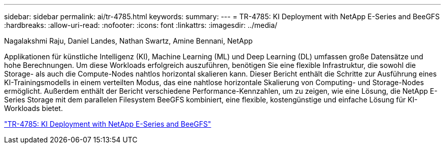 ---
sidebar: sidebar 
permalink: ai/tr-4785.html 
keywords:  
summary:  
---
= TR-4785: KI Deployment with NetApp E-Series and BeeGFS
:hardbreaks:
:allow-uri-read: 
:nofooter: 
:icons: font
:linkattrs: 
:imagesdir: ../media/


Nagalakshmi Raju, Daniel Landes, Nathan Swartz, Amine Bennani, NetApp

[role="lead"]
Applikationen für künstliche Intelligenz (KI), Machine Learning (ML) und Deep Learning (DL) umfassen große Datensätze und hohe Berechnungen. Um diese Workloads erfolgreich auszuführen, benötigen Sie eine flexible Infrastruktur, die sowohl die Storage- als auch die Compute-Nodes nahtlos horizontal skalieren kann. Dieser Bericht enthält die Schritte zur Ausführung eines KI-Trainingsmodells in einem verteilten Modus, das eine nahtlose horizontale Skalierung von Computing- und Storage-Nodes ermöglicht. Außerdem enthält der Bericht verschiedene Performance-Kennzahlen, um zu zeigen, wie eine Lösung, die NetApp E-Series Storage mit dem parallelen Filesystem BeeGFS kombiniert, eine flexible, kostengünstige und einfache Lösung für KI-Workloads bietet.

link:https://www.netapp.com/pdf.html?item=/media/17040-tr4785pdf.pdf["TR-4785: KI Deployment with NetApp E-Series and BeeGFS"^]
